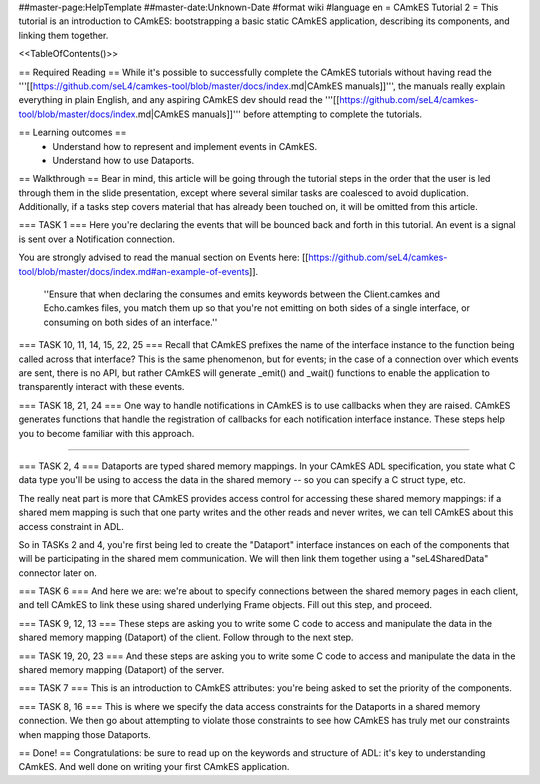 ##master-page:HelpTemplate
##master-date:Unknown-Date
#format wiki
#language en
= CAmkES Tutorial 2  =
This tutorial is an introduction to CAmkES: bootstrapping a basic static CAmkES application, describing its components, and linking them together.

<<TableOfContents()>>


== Required Reading ==
While it's possible to successfully complete the CAmkES tutorials without having read the '''[[https://github.com/seL4/camkes-tool/blob/master/docs/index.md|CAmkES manuals]]''', the manuals really explain everything in plain English, and any aspiring CAmkES dev should read the '''[[https://github.com/seL4/camkes-tool/blob/master/docs/index.md|CAmkES manuals]]''' before attempting to complete the tutorials.

== Learning outcomes ==
 * Understand how to represent and implement events in CAmkES.
 * Understand how to use Dataports.

== Walkthrough ==
Bear in mind, this article will be going through the tutorial steps in the order that the user is led through them in the slide presentation, except where several similar tasks are coalesced to avoid duplication. Additionally, if a tasks step covers material that has already been touched on, it will be omitted from this article.

=== TASK 1 ===
Here you're declaring the events that will be bounced back and forth in this tutorial. An event is a signal is sent over a Notification connection.

You are strongly advised to read the manual section on Events here: [[https://github.com/seL4/camkes-tool/blob/master/docs/index.md#an-example-of-events]].

 ''Ensure that when declaring the consumes and emits keywords between the Client.camkes and Echo.camkes files, you
 match them up so that you're not emitting on both sides of a single interface, or consuming on both sides of an interface.''

=== TASK 10, 11, 14, 15, 22, 25 ===
Recall that CAmkES prefixes the name of the interface instance to the function being called across that interface? This is the same phenomenon, but for events; in the case of a connection over which events are sent, there is no API, but rather CAmkES will generate _emit() and _wait() functions to enable the application to transparently interact with these events.

=== TASK 18, 21, 24 ===
One way to handle notifications in CAmkES is to use callbacks when they are raised. CAmkES generates functions that handle the registration of callbacks for each notification interface instance. These steps help you to become familiar with this approach.

----

=== TASK 2, 4 ===
Dataports are typed shared memory mappings. In your CAmkES ADL specification, you state what C data type you'll be using to access the data in the shared memory -- so you can specify a C struct type, etc.

The really neat part is more that CAmkES provides access control for accessing these shared memory mappings: if a 
shared mem mapping is such that one party writes and the other reads and never writes, we can tell CAmkES about this access constraint in ADL.

So in TASKs 2 and 4, you're first being led to create the "Dataport" interface instances on each of the components that will be participating in the shared mem communication. We will then link them together using a "seL4SharedData" connector later on.

=== TASK 6 ===
And here we are: we're about to specify connections between the shared memory pages in each client, and tell CAmkES to link these using shared underlying Frame objects. Fill out this step, and proceed.

=== TASK 9, 12, 13 ===
These steps are asking you to write some C code to access and manipulate the data in the shared memory mapping (Dataport) of the client. Follow through to the next step.

=== TASK 19, 20, 23 ===
And these steps are asking you to write some C code to access and manipulate the data in the shared memory mapping (Dataport) of the server.

=== TASK 7 ===
This is an introduction to CAmkES attributes: you're being asked to set the priority of the components.

=== TASK 8, 16 ===
This is where we specify the data access constraints for the Dataports in a shared memory connection. We then go about attempting to violate those constraints to see how CAmkES has truly met our constraints when mapping those
Dataports.

== Done! ==
Congratulations: be sure to read up on the keywords and structure of ADL: it's key to understanding CAmkES. And well done on writing your first CAmkES application.
